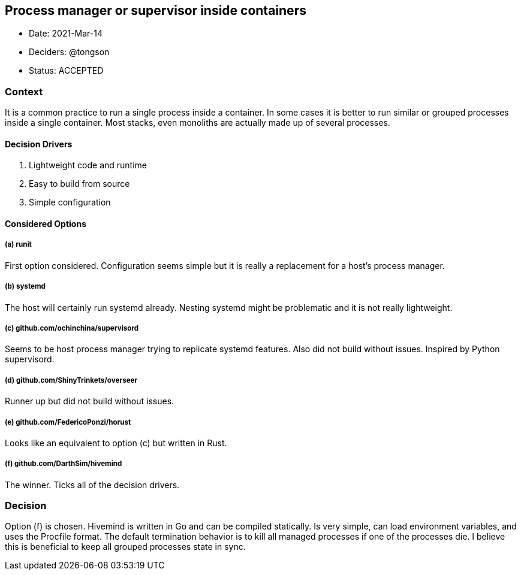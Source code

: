== Process manager or supervisor inside containers

* Date: 2021-Mar-14
* Deciders: @tongson
* Status: ACCEPTED

=== Context

It is a common practice to run a single process inside a container. In some cases it is better to run similar or grouped processes inside a single container. Most stacks, even monoliths are actually made up of several processes.

==== Decision Drivers

. Lightweight code and runtime
. Easy to build from source
. Simple configuration

==== Considered Options

===== (a) runit
First option considered. Configuration seems simple but it is really a replacement for a host's process manager.

===== (b) systemd
The host will certainly run systemd already. Nesting systemd might be problematic and it is not really lightweight.

===== (c) github.com/ochinchina/supervisord
Seems to be host process manager trying to replicate systemd features. Also did not build without issues. Inspired by Python supervisord.

===== (d) github.com/ShinyTrinkets/overseer
Runner up but did not build without issues.

===== (e) github.com/FedericoPonzi/horust
Looks like an equivalent to option (c) but written in Rust.

===== (f) github.com/DarthSim/hivemind
The winner. Ticks all of the decision drivers.

=== Decision

Option (f) is chosen. Hivemind is written in Go and can be compiled statically. Is very simple, can load environment variables, and uses the Procfile format. The default termination behavior is to kill all managed processes if one of the processes die. I believe this is beneficial to keep all grouped processes state in sync.
